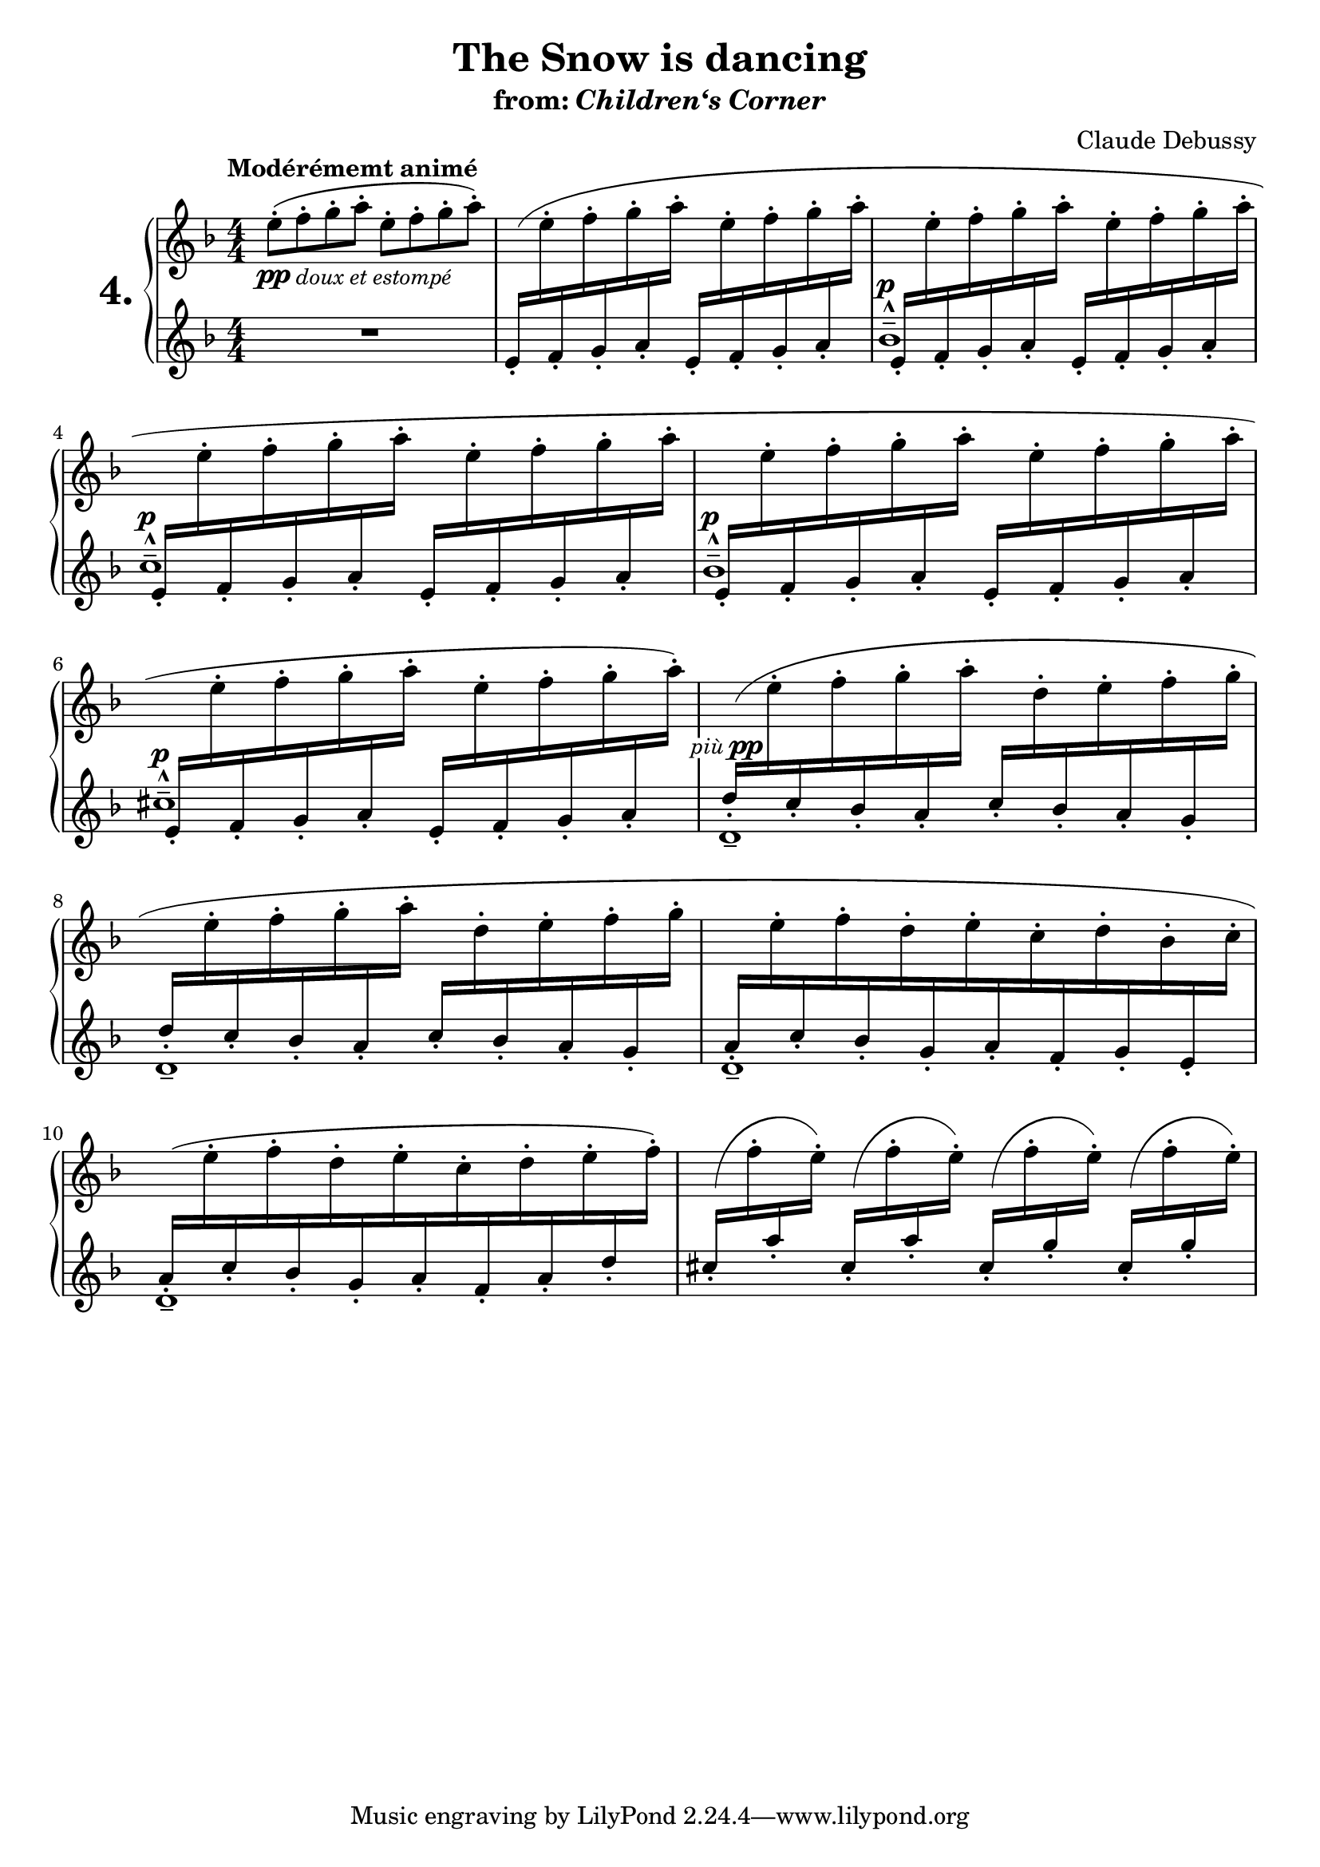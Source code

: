 \version "2.24.4"
\language "english"

%{
Music I based this typesetting on is found here:

https://imslp.eu/files/imglnks/euimg/b/b1/IMSLP931673-PMLP2387-Debussy_Children%27s_Corner_Henle.pdf

This is an exercise that addresses:
- cross staff in keyboard writing
- shifting notes horizontally
- slur across staffs
- - - Instead of slurring from mm. 2 to 6, I divided up the slur into
smaller segments, treating them separately as I tweaked them. It was not
possible to adjust one large slur spanning more than two staves per staff,
and I believe this is a workaround specific to notesetting..
- control over markups
- how to handle fitting a specific number of measures per system. (use of an invisible
variable with \break function)

%}


\header {
  title = "The Snow is dancing"
  subtitle = \markup {from: \italic Children‘s \italic Corner}
  composer = "Claude Debussy"
}

global =
{
  \numericTimeSignature
  \key d \minor
  \tempo "Modérémemt animé"
}

lh = {
  \change Staff = "left"
}

rh = {
  \change Staff = "right"
}

eeffggaaSlurBegins =
{
  \lh e'16(-.[ \rh e''-.
  \lh f'-. \rh f''-.
  \lh g'-. \rh g''-.
  \lh a'-. \rh a''-.]
}

eeffggaa =
{
  \lh e'16-.[ \rh e''-.
  \lh f'-. \rh f''-.
  \lh g'-. \rh g''-.
  \lh a'-. \rh a''-.]
}

eeffggaaSlurEnds =
{
  \lh e'16-.[ \rh e''-.
  \lh f'-. \rh f''-.
  \lh g'-. \rh g''-.
  \lh a'-. \rh a'')-.]
}
right =

{
  \global

  e''8-.(\pp f''-._\markup \italic \small "doux et estompé"
  g''-. a''-.
  e''-. f''-.
  g''-. a''-.) | %1

  \shape #'(
             (( 0 . -2) (0 . 4) (5 . 0) (1.75 . 0.25))
             ) Slur
  \eeffggaaSlurBegins \eeffggaa | %2
  \eeffggaa \eeffggaaSlurEnds  | %3

  \shape #'(
             (( -3 . -0) (0 . 0) (0 . 0) (2 . 0))
             ) Slur

  \eeffggaaSlurBegins \eeffggaa | %4
  \eeffggaa \eeffggaaSlurEnds | %5

  \shape #'(
             (( -3 . -0) (0 . 0) (0 . 0) (0 . 0))
             ) Slur

  \eeffggaaSlurBegins \eeffggaaSlurEnds  %6

  \shape #'(
             (( 0 . -2) (0 . 4) (5 . 0) (2 . 0.25))
             ) Slur

  \once \override Beam.positions = #'(4 . 5)
  \shiftOn
  \lh d''16-.([ \rh e''-.
  \lh c''-. \rh f''-.
  \lh bf'-. \rh g''-.
  \lh a'-. \rh a''-.]
  \lh c''16-.[ \rh d''-.
  \lh bf'-. \rh e''-.
  \lh a'-. \rh f''-.
  \lh g'-. \rh g'')-.] | %7

  \shape #'(
             (( -3 . 0) (-2 . 2) (2 . -1) (2 . -3))
             ) Slur

  \lh d''16-.([ \rh e''-.
  \lh c''-. \rh f''-.
  \lh bf'-. \rh g''-.
  \lh a'-. \rh a''-.]
  \lh c''16-.[ \rh d''-.
  \lh bf'-. \rh e''-.
  \lh a'-. \rh f''-.
  \lh g'-. \rh g''-.] | %8

  \lh a'16-. [ \rh e''-.
  \lh c''-. \rh f''-.
  \lh bf'-. \rh d''-.
  \lh g'-. \rh e''-.
  \lh a'-. \rh c''-.
  \lh f'-. \rh d''-.
  \lh g'-. \rh bf'-.
  \lh e'-. \rh c'')-.] | %9

  \lh a'16(-. [ \rh e''-.
  \lh c''-. \rh f''-.
  \lh bf'-. \rh d''-.
  \lh g'-. \rh e''-.
  \lh a'-. \rh c''-.
  \lh f'-. \rh d''-.
  \lh a'-. \rh e''-.
  \lh d''-. \rh f'')-.] | %10

  \repeat unfold 2 {
    \shape #'(
               ((0 . -3)(-1 . 2)(0 . 2)(0 . 0))
               ) Slur
    \once \override Beam.positions = #'(5.5 . 6.5)
    \stemUp  \lh cs''(-. \stemDown \rh f''-.
    \stemUp  \lh a''-. \stemDown \rh e'')-.
  }
  \repeat unfold 2 {
    \shape #'(
               ((0 . -3)(-1 . 2)(0 . 2)(0 . 0))
               ) Slur
    \once \override Beam.positions = #'(5.5 . 6.5)
    \stemUp \lh cs''(-. \stemDown \rh f''-.
    \stemUp \lh g''-.  \stemDown\rh e'')-.
  }
  | %10
}

left =
{
  \global
  R1 |
  s1 |
  \override NoteColumn.force-hshift = #-0.4
  bf'1---^ ^\markup {\musicglyph #"p"} |
  c''---^ ^\markup {\musicglyph #"p"}  |
  bf'---^ ^\markup {\musicglyph #"p"} |
  cs''---^ ^\markup {\musicglyph #"p"} |
  \override NoteColumn.force-hshift = #0.35
  d'-- ^\markup {
    \translate #'(-2.5 . 2.5) \whiteout \small \italic più \translate #'(-2.5 . 2.5)
    \dynamic pp
  } |
  d'-- |
  d'-- |
  d'-- |
  s1
}

pagebreakchart =
{
  \new Voice {
    s1*3 \break
    s1*2 \break
    s1*2 \break
    s1*2 \break
    s1*2 \break
  }
}


\score {
  \layout {
    \context{
      \PianoStaff
      \consists "Span_stem_engraver"
    }
  }
  \new PianoStaff
  \with { instrumentName = \markup { \hspace #4 \huge \bold \abs-fontsize #18 "4."} }
  <<
    \new Staff = "right" \right
    \new Staff = "left" << \left \pagebreakchart >>

  >>

}